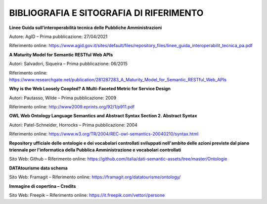 **BIBLIOGRAFIA E SITOGRAFIA DI RIFERIMENTO**
============================================

**Linee Guida sull’interoperabilità tecnica delle Pubbliche
Amministrazioni**

Autore: AgID – Prima pubblicazione: 27/04/2021

Riferimento online:
https://www.agid.gov.it/sites/default/files/repository_files/linee_guida_interoperabilit_tecnica_pa.pdf

**A Maturity Model for Semantic RESTful Web APIs**

Autori: Salvadori, Siqueira – Prima pubblicazione: 06/2015

Riferimento online:
https://www.researchgate.net/publication/281287283_A_Maturity_Model_for_Semantic_RESTful_Web_APIs

**Why is the Web Loosely Coopled? A Multi-Faceted Metric for Service
Design**

Autori: Pautasso, Wilde – Prima pubblicazione: 2009

Riferimento online: http://www2009.eprints.org/92/1/p911.pdf

**OWL Web Ontology Language Semantics and Abstract Syntax Section 2.
Abstract Syntax**

Autori: Patel-Schneider, Horrocks – Prima pubblicazione: 2004

Riferimento online:
https://www.w3.org/TR/2004/REC-owl-semantics-20040210/syntax.html

**Repository ufficiale delle ontologie e dei vocabolari controllati
sviluppati nell'ambito delle azioni previste dal piano triennale per
l'informatica della Pubblica Amministrazione e vocabolari controllati**

Sito Web: Github – Riferimento online:
https://github.com/italia/dati-semantic-assets/tree/master/Ontologie

**DATAtourisme data schema**

Sito Web: Framagit – Riferimento online:
https://framagit.org/datatourisme/ontology/

**Immagine di copertina – Credits**

Sito Web: Freepik – Riferimento online: https://it.freepik.com/vettori/persone
